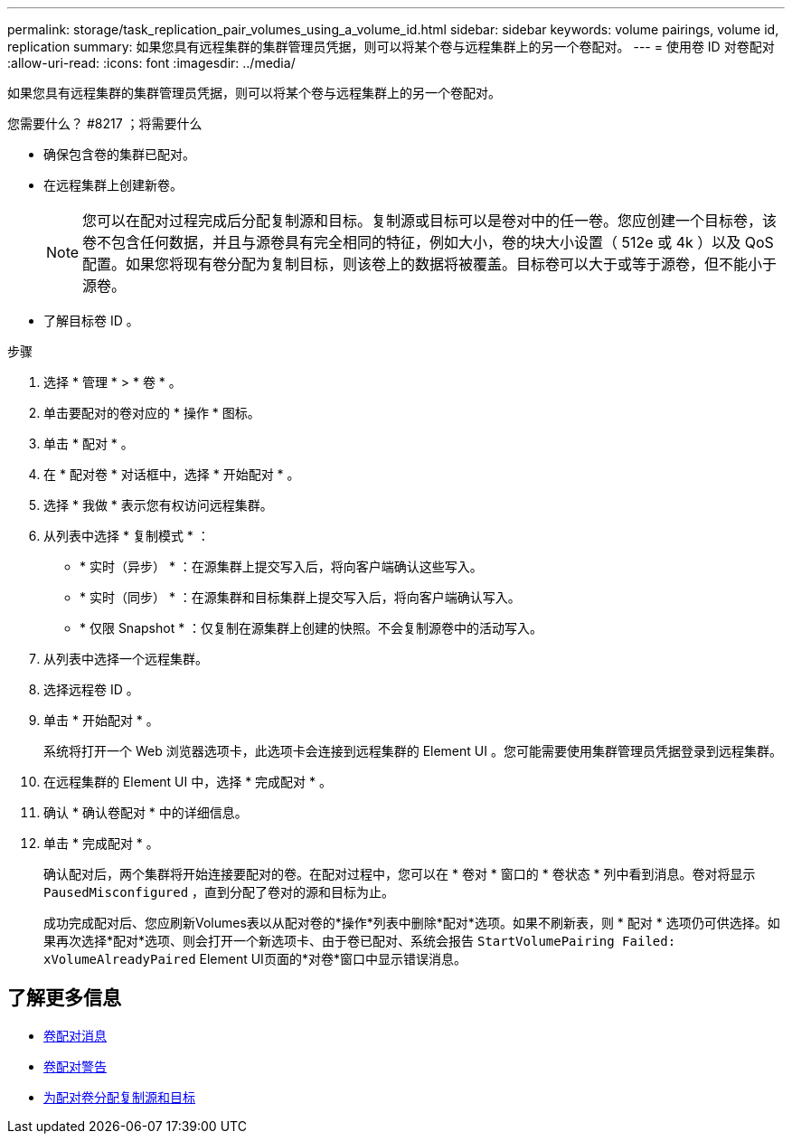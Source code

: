 ---
permalink: storage/task_replication_pair_volumes_using_a_volume_id.html 
sidebar: sidebar 
keywords: volume pairings, volume id, replication 
summary: 如果您具有远程集群的集群管理员凭据，则可以将某个卷与远程集群上的另一个卷配对。 
---
= 使用卷 ID 对卷配对
:allow-uri-read: 
:icons: font
:imagesdir: ../media/


[role="lead"]
如果您具有远程集群的集群管理员凭据，则可以将某个卷与远程集群上的另一个卷配对。

.您需要什么？ #8217 ；将需要什么
* 确保包含卷的集群已配对。
* 在远程集群上创建新卷。
+

NOTE: 您可以在配对过程完成后分配复制源和目标。复制源或目标可以是卷对中的任一卷。您应创建一个目标卷，该卷不包含任何数据，并且与源卷具有完全相同的特征，例如大小，卷的块大小设置（ 512e 或 4k ）以及 QoS 配置。如果您将现有卷分配为复制目标，则该卷上的数据将被覆盖。目标卷可以大于或等于源卷，但不能小于源卷。

* 了解目标卷 ID 。


.步骤
. 选择 * 管理 * > * 卷 * 。
. 单击要配对的卷对应的 * 操作 * 图标。
. 单击 * 配对 * 。
. 在 * 配对卷 * 对话框中，选择 * 开始配对 * 。
. 选择 * 我做 * 表示您有权访问远程集群。
. 从列表中选择 * 复制模式 * ：
+
** * 实时（异步） * ：在源集群上提交写入后，将向客户端确认这些写入。
** * 实时（同步） * ：在源集群和目标集群上提交写入后，将向客户端确认写入。
** * 仅限 Snapshot * ：仅复制在源集群上创建的快照。不会复制源卷中的活动写入。


. 从列表中选择一个远程集群。
. 选择远程卷 ID 。
. 单击 * 开始配对 * 。
+
系统将打开一个 Web 浏览器选项卡，此选项卡会连接到远程集群的 Element UI 。您可能需要使用集群管理员凭据登录到远程集群。

. 在远程集群的 Element UI 中，选择 * 完成配对 * 。
. 确认 * 确认卷配对 * 中的详细信息。
. 单击 * 完成配对 * 。
+
确认配对后，两个集群将开始连接要配对的卷。在配对过程中，您可以在 * 卷对 * 窗口的 * 卷状态 * 列中看到消息。卷对将显示 `PausedMisconfigured` ，直到分配了卷对的源和目标为止。

+
成功完成配对后、您应刷新Volumes表以从配对卷的*操作*列表中删除*配对*选项。如果不刷新表，则 * 配对 * 选项仍可供选择。如果再次选择*配对*选项、则会打开一个新选项卡、由于卷已配对、系统会报告 `StartVolumePairing Failed: xVolumeAlreadyPaired` Element UI页面的*对卷*窗口中显示错误消息。





== 了解更多信息

* xref:reference_replication_volume_pairing_messages.adoc[卷配对消息]
* xref:reference_replication_volume_pairing_warnings.adoc[卷配对警告]
* xref:task_replication_assign_replication_source_and_target_to_paired_volumes.adoc[为配对卷分配复制源和目标]

